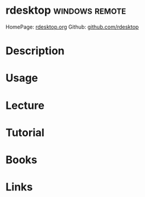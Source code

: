 #+TAGS: remote windows


* rdesktop						     :windows:remote:
HomePage: [[http://www.rdesktop.org/][rdesktop.org]]
Github: [[https://github.com/rdesktop][github.com/rdesktop]]
* Description
* Usage
* Lecture
* Tutorial
* Books
* Links
